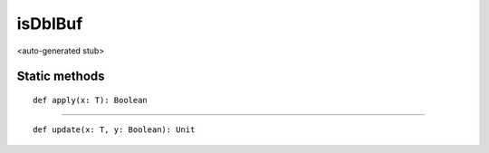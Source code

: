 
.. role:: black
.. role:: gray
.. role:: silver
.. role:: white
.. role:: maroon
.. role:: red
.. role:: fuchsia
.. role:: pink
.. role:: orange
.. role:: yellow
.. role:: lime
.. role:: green
.. role:: olive
.. role:: teal
.. role:: cyan
.. role:: aqua
.. role:: blue
.. role:: navy
.. role:: purple

.. _isDblBuf:

isDblBuf
========

<auto-generated stub>

Static methods
--------------

.. parsed-literal::

  :maroon:`def` apply(x: T): Boolean




*********

.. parsed-literal::

  :maroon:`def` update(x: T, y: Boolean): Unit




